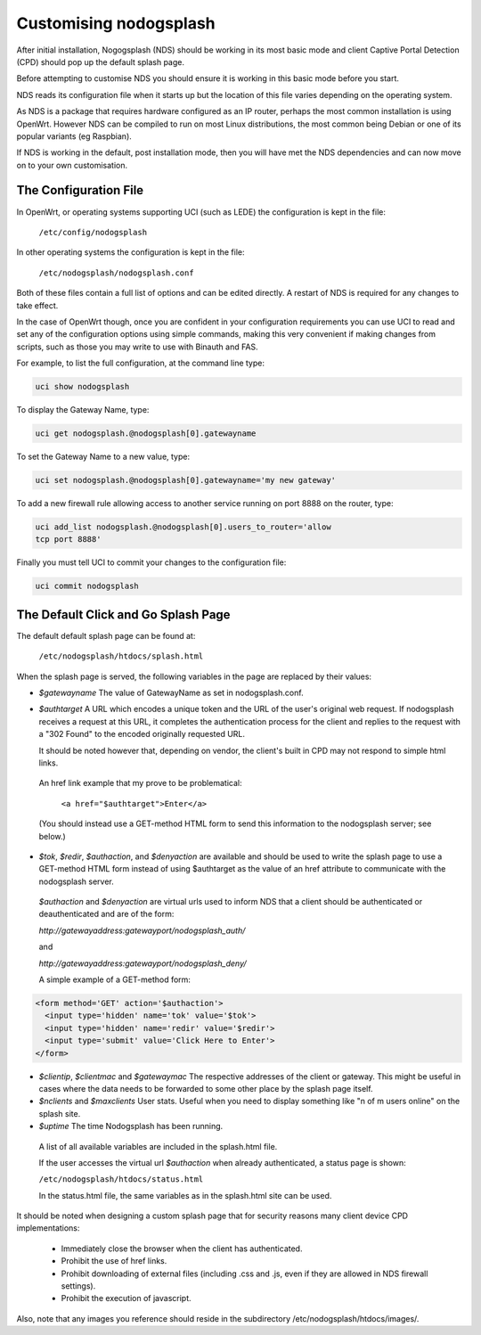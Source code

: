 Customising nodogsplash
########################

After initial installation, Nogogsplash (NDS) should be working in its most basic mode and client Captive Portal Detection (CPD) should pop up the default splash page.

Before attempting to customise NDS you should ensure it is working in this basic mode before you start.

NDS reads its configuration file when it starts up but the location of this file varies depending on the operating system.

As NDS is a package that requires hardware configured as an IP router, perhaps the most common installation is using OpenWrt. However NDS can be compiled to run on most Linux distributions, the most common being Debian or one of its popular variants (eg Raspbian).

If NDS is working in the default, post installation mode, then you will have met the NDS dependencies and can now move on to your own customisation.

The Configuration File
**********************

In OpenWrt, or operating systems supporting UCI (such as LEDE) the configuration is kept in the file:

  ``/etc/config/nodogsplash``


In other operating systems the configuration is kept in the file:

  ``/etc/nodogsplash/nodogsplash.conf``

Both of these files contain a full list of options and can be edited directly. A restart of NDS is required for any changes to take effect.

In the case of OpenWrt though, once you are confident in your configuration requirements you can use UCI to read and set any of the configuration options using simple commands, making this very convenient if making changes from scripts, such as those you may write to use with Binauth and FAS.

For example, to list the full configuration, at the command line type:

.. code-block:: sh

  uci show nodogsplash

To display the Gateway Name, type:

.. code-block:: sh

  uci get nodogsplash.@nodogsplash[0].gatewayname

To set the Gateway Name to a new value, type:

.. code-block:: sh

  uci set nodogsplash.@nodogsplash[0].gatewayname='my new gateway'

To add a new firewall rule allowing access to another service running on port 8888 on the router, type:

.. code-block:: sh

 uci add_list nodogsplash.@nodogsplash[0].users_to_router='allow
 tcp port 8888'

Finally you must tell UCI to commit your changes to the configuration file:

.. code-block:: sh

  uci commit nodogsplash

The Default Click and Go Splash Page
************************************

The default default splash page can be found at:

  ``/etc/nodogsplash/htdocs/splash.html``

When the splash page is served, the following variables in the page are
replaced by their values:

* *$gatewayname* The value of GatewayName as set in nodogsplash.conf.
* *$authtarget* A URL which encodes a unique token and the URL of the user's   original web request. If nodogsplash receives a request at this URL, it completes the authentication process for the client and replies to the request with a "302 Found" to the encoded originally requested URL.

  It should be noted however that, depending on vendor, the client's built in CPD may not respond to simple html links.

 An href link example that my prove to be problematical:

  ``<a href="$authtarget">Enter</a>``

 (You should instead use a GET-method HTML form to send this   information to the nodogsplash server; see below.)

* *$tok*, *$redir*, *$authaction*, and *$denyaction* are available and should be used to write the splash page to use a GET-method HTML form instead of using $authtarget as the value of an href attribute to communicate with the nodogsplash server.

 *$authaction* and *$denyaction* are virtual urls used to inform NDS that a client should be authenticated or deauthenticated and are of the form:

 `http://gatewayaddress:gatewayport/nodogsplash_auth/`

 and

 `http://gatewayaddress:gatewayport/nodogsplash_deny/`


 A simple example of a GET-method form:

.. code::
   
   <form method='GET' action='$authaction'>
     <input type='hidden' name='tok' value='$tok'>
     <input type='hidden' name='redir' value='$redir'>
     <input type='submit' value='Click Here to Enter'>
   </form>

* *$clientip*, *$clientmac* and *$gatewaymac* The respective addresses
  of the client or gateway. This might be useful in cases where the data
  needs to be forwarded to some other place by the splash page itself.

* *$nclients* and *$maxclients* User stats. Useful when you need to
  display something like "n of m users online" on the splash site.

* *$uptime* The time Nodogsplash has been running.

 A list of all available variables are included in the splash.html file.

 If the user accesses the virtual url *$authaction* when already authenticated, a status page is shown:

 ``/etc/nodogsplash/htdocs/status.html``

 In the status.html file, the same variables as in the splash.html site can be used.

It should be noted when designing a custom splash page that for security reasons many client device CPD implementations:

 * Immediately close the browser when the client has authenticated.

 * Prohibit the use of href links.

 * Prohibit downloading of external files (including .css and .js, even if they are allowed in NDS firewall settings).

 * Prohibit the execution of javascript.

Also, note that any images you reference should reside in the subdirectory /etc/nodogsplash/htdocs/images/.
